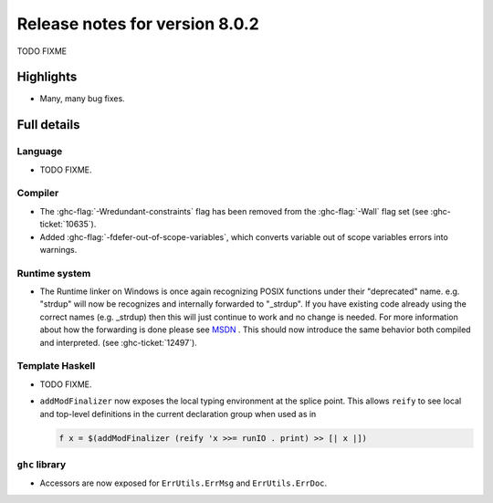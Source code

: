 .. _release-8-0-2:

Release notes for version 8.0.2
===============================

TODO FIXME

Highlights
----------

-  Many, many bug fixes.

Full details
------------

Language
~~~~~~~~

-  TODO FIXME.

Compiler
~~~~~~~~

-  The :ghc-flag:`-Wredundant-constraints` flag has been removed from the
   :ghc-flag:`-Wall` flag set (see :ghc-ticket:`10635`).

-  Added :ghc-flag:`-fdefer-out-of-scope-variables`, which converts variable
   out of scope variables errors into warnings.

Runtime system
~~~~~~~~~~~~~~

- The Runtime linker on Windows is once again recognizing POSIX functions under their
  "deprecated" name. e.g. "strdup" will now be recognizes and internally forwarded to "_strdup".
  If you have existing code already using the correct names (e.g. _strdup) then this will just continue
  to work and no change is needed. For more information about how the forwarding is done please see
  `MSDN <https://msdn.microsoft.com/en-us/library/ms235384.aspx>`_ . This should now introduce the same behavior
  both compiled and interpreted. (see :ghc-ticket:`12497`).

Template Haskell
~~~~~~~~~~~~~~~~

-  TODO FIXME.

- ``addModFinalizer`` now exposes the local typing environment at the splice
  point. This allows ``reify`` to see local and top-level definitions in the
  current declaration group when used as in

  .. code-block:: none

      f x = $(addModFinalizer (reify 'x >>= runIO . print) >> [| x |])

``ghc`` library
~~~~~~~~~~~~~~~

- Accessors are now exposed for ``ErrUtils.ErrMsg`` and ``ErrUtils.ErrDoc``.

